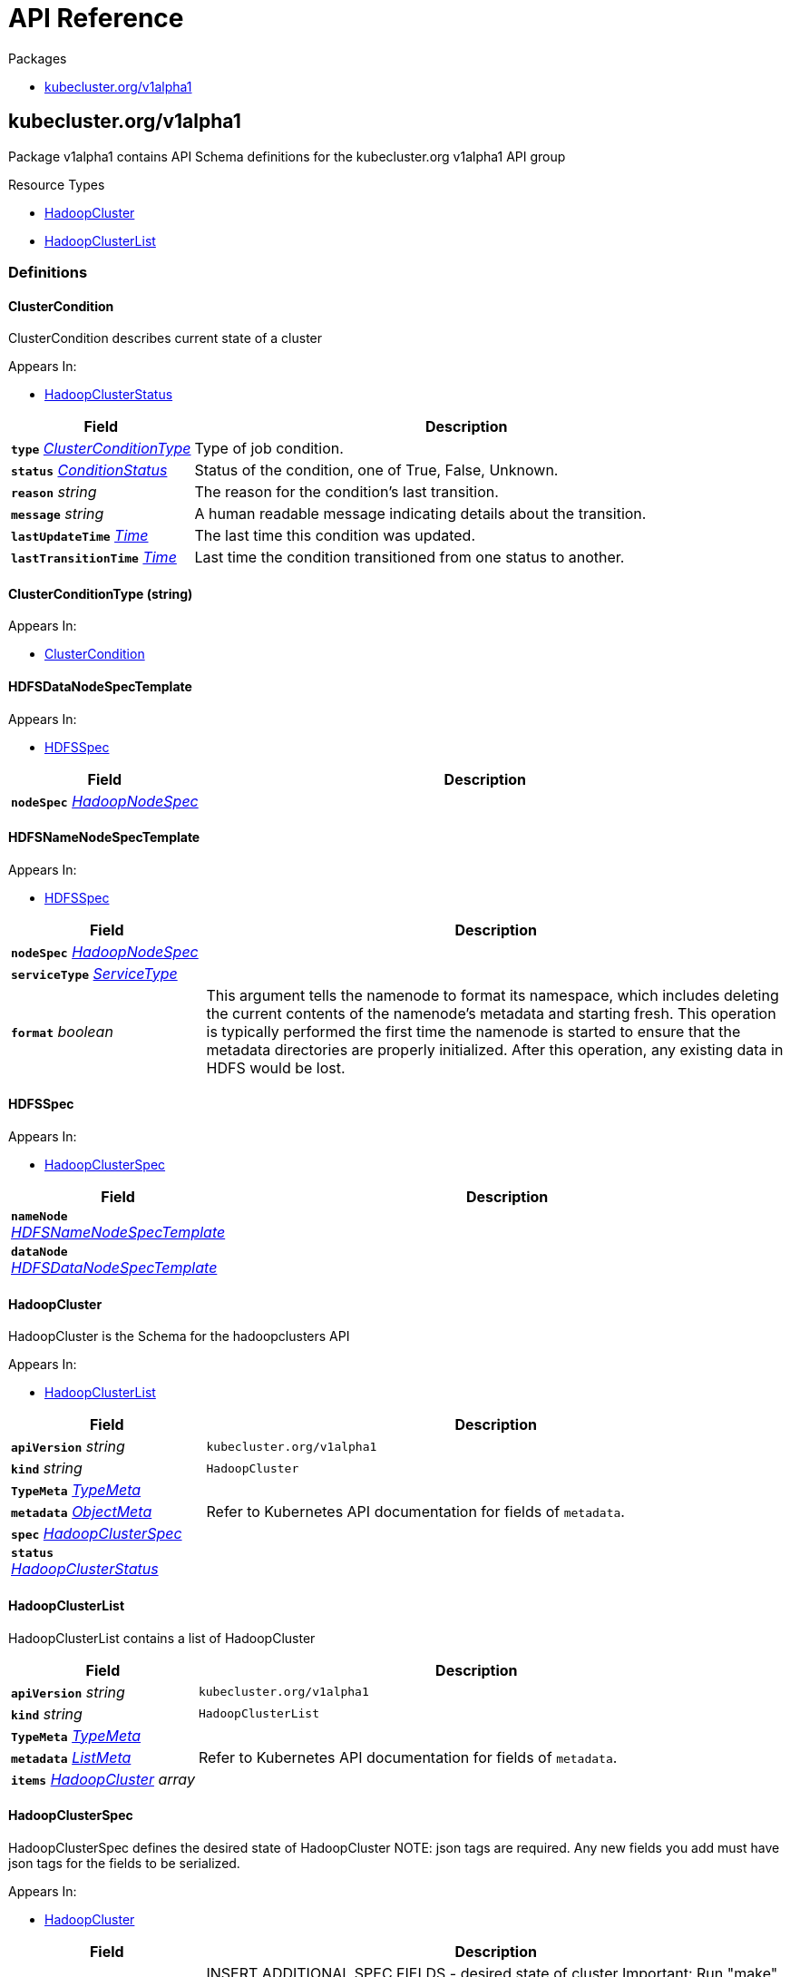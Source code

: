 // Generated documentation. Please do not edit.
:anchor_prefix: k8s-api

[id="{p}-api-reference"]
= API Reference

.Packages
- xref:{anchor_prefix}-kubecluster-org-v1alpha1[$$kubecluster.org/v1alpha1$$]


[id="{anchor_prefix}-kubecluster-org-v1alpha1"]
== kubecluster.org/v1alpha1

Package v1alpha1 contains API Schema definitions for the kubecluster.org v1alpha1 API group

.Resource Types
- xref:{anchor_prefix}-github-com-chriskery-hadoop-cluster-operator-pkg-apis-kubecluster-org-v1alpha1-hadoopcluster[$$HadoopCluster$$]
- xref:{anchor_prefix}-github-com-chriskery-hadoop-cluster-operator-pkg-apis-kubecluster-org-v1alpha1-hadoopclusterlist[$$HadoopClusterList$$]


=== Definitions

[id="{anchor_prefix}-github-com-chriskery-hadoop-cluster-operator-pkg-apis-kubecluster-org-v1alpha1-clustercondition"]
==== ClusterCondition 

ClusterCondition describes current state of a cluster

.Appears In:
****
- xref:{anchor_prefix}-github-com-chriskery-hadoop-cluster-operator-pkg-apis-kubecluster-org-v1alpha1-hadoopclusterstatus[$$HadoopClusterStatus$$]
****

[cols="25a,75a", options="header"]
|===
| Field | Description
| *`type`* __xref:{anchor_prefix}-github-com-chriskery-hadoop-cluster-operator-pkg-apis-kubecluster-org-v1alpha1-clusterconditiontype[$$ClusterConditionType$$]__ | Type of job condition.
| *`status`* __link:https://kubernetes.io/docs/reference/generated/kubernetes-api/v1.22/#conditionstatus-v1-core[$$ConditionStatus$$]__ | Status of the condition, one of True, False, Unknown.
| *`reason`* __string__ | The reason for the condition's last transition.
| *`message`* __string__ | A human readable message indicating details about the transition.
| *`lastUpdateTime`* __link:https://kubernetes.io/docs/reference/generated/kubernetes-api/v1.22/#time-v1-meta[$$Time$$]__ | The last time this condition was updated.
| *`lastTransitionTime`* __link:https://kubernetes.io/docs/reference/generated/kubernetes-api/v1.22/#time-v1-meta[$$Time$$]__ | Last time the condition transitioned from one status to another.
|===


[id="{anchor_prefix}-github-com-chriskery-hadoop-cluster-operator-pkg-apis-kubecluster-org-v1alpha1-clusterconditiontype"]
==== ClusterConditionType (string) 



.Appears In:
****
- xref:{anchor_prefix}-github-com-chriskery-hadoop-cluster-operator-pkg-apis-kubecluster-org-v1alpha1-clustercondition[$$ClusterCondition$$]
****



[id="{anchor_prefix}-github-com-chriskery-hadoop-cluster-operator-pkg-apis-kubecluster-org-v1alpha1-hdfsdatanodespectemplate"]
==== HDFSDataNodeSpecTemplate 



.Appears In:
****
- xref:{anchor_prefix}-github-com-chriskery-hadoop-cluster-operator-pkg-apis-kubecluster-org-v1alpha1-hdfsspec[$$HDFSSpec$$]
****

[cols="25a,75a", options="header"]
|===
| Field | Description
| *`nodeSpec`* __xref:{anchor_prefix}-github-com-chriskery-hadoop-cluster-operator-pkg-apis-kubecluster-org-v1alpha1-hadoopnodespec[$$HadoopNodeSpec$$]__ | 
|===


[id="{anchor_prefix}-github-com-chriskery-hadoop-cluster-operator-pkg-apis-kubecluster-org-v1alpha1-hdfsnamenodespectemplate"]
==== HDFSNameNodeSpecTemplate 



.Appears In:
****
- xref:{anchor_prefix}-github-com-chriskery-hadoop-cluster-operator-pkg-apis-kubecluster-org-v1alpha1-hdfsspec[$$HDFSSpec$$]
****

[cols="25a,75a", options="header"]
|===
| Field | Description
| *`nodeSpec`* __xref:{anchor_prefix}-github-com-chriskery-hadoop-cluster-operator-pkg-apis-kubecluster-org-v1alpha1-hadoopnodespec[$$HadoopNodeSpec$$]__ | 
| *`serviceType`* __link:https://kubernetes.io/docs/reference/generated/kubernetes-api/v1.22/#servicetype-v1-core[$$ServiceType$$]__ | 
| *`format`* __boolean__ | This argument tells the namenode to format its namespace, which includes deleting the current contents of the namenode's metadata and starting fresh. This operation is typically performed the first time the namenode is started to ensure that the metadata directories are properly initialized. After this operation, any existing data in HDFS would be lost.
|===


[id="{anchor_prefix}-github-com-chriskery-hadoop-cluster-operator-pkg-apis-kubecluster-org-v1alpha1-hdfsspec"]
==== HDFSSpec 



.Appears In:
****
- xref:{anchor_prefix}-github-com-chriskery-hadoop-cluster-operator-pkg-apis-kubecluster-org-v1alpha1-hadoopclusterspec[$$HadoopClusterSpec$$]
****

[cols="25a,75a", options="header"]
|===
| Field | Description
| *`nameNode`* __xref:{anchor_prefix}-github-com-chriskery-hadoop-cluster-operator-pkg-apis-kubecluster-org-v1alpha1-hdfsnamenodespectemplate[$$HDFSNameNodeSpecTemplate$$]__ | 
| *`dataNode`* __xref:{anchor_prefix}-github-com-chriskery-hadoop-cluster-operator-pkg-apis-kubecluster-org-v1alpha1-hdfsdatanodespectemplate[$$HDFSDataNodeSpecTemplate$$]__ | 
|===


[id="{anchor_prefix}-github-com-chriskery-hadoop-cluster-operator-pkg-apis-kubecluster-org-v1alpha1-hadoopcluster"]
==== HadoopCluster 

HadoopCluster is the Schema for the hadoopclusters API

.Appears In:
****
- xref:{anchor_prefix}-github-com-chriskery-hadoop-cluster-operator-pkg-apis-kubecluster-org-v1alpha1-hadoopclusterlist[$$HadoopClusterList$$]
****

[cols="25a,75a", options="header"]
|===
| Field | Description
| *`apiVersion`* __string__ | `kubecluster.org/v1alpha1`
| *`kind`* __string__ | `HadoopCluster`
| *`TypeMeta`* __link:https://kubernetes.io/docs/reference/generated/kubernetes-api/v1.22/#typemeta-v1-meta[$$TypeMeta$$]__ | 
| *`metadata`* __link:https://kubernetes.io/docs/reference/generated/kubernetes-api/v1.22/#objectmeta-v1-meta[$$ObjectMeta$$]__ | Refer to Kubernetes API documentation for fields of `metadata`.

| *`spec`* __xref:{anchor_prefix}-github-com-chriskery-hadoop-cluster-operator-pkg-apis-kubecluster-org-v1alpha1-hadoopclusterspec[$$HadoopClusterSpec$$]__ | 
| *`status`* __xref:{anchor_prefix}-github-com-chriskery-hadoop-cluster-operator-pkg-apis-kubecluster-org-v1alpha1-hadoopclusterstatus[$$HadoopClusterStatus$$]__ | 
|===


[id="{anchor_prefix}-github-com-chriskery-hadoop-cluster-operator-pkg-apis-kubecluster-org-v1alpha1-hadoopclusterlist"]
==== HadoopClusterList 

HadoopClusterList contains a list of HadoopCluster



[cols="25a,75a", options="header"]
|===
| Field | Description
| *`apiVersion`* __string__ | `kubecluster.org/v1alpha1`
| *`kind`* __string__ | `HadoopClusterList`
| *`TypeMeta`* __link:https://kubernetes.io/docs/reference/generated/kubernetes-api/v1.22/#typemeta-v1-meta[$$TypeMeta$$]__ | 
| *`metadata`* __link:https://kubernetes.io/docs/reference/generated/kubernetes-api/v1.22/#listmeta-v1-meta[$$ListMeta$$]__ | Refer to Kubernetes API documentation for fields of `metadata`.

| *`items`* __xref:{anchor_prefix}-github-com-chriskery-hadoop-cluster-operator-pkg-apis-kubecluster-org-v1alpha1-hadoopcluster[$$HadoopCluster$$] array__ | 
|===


[id="{anchor_prefix}-github-com-chriskery-hadoop-cluster-operator-pkg-apis-kubecluster-org-v1alpha1-hadoopclusterspec"]
==== HadoopClusterSpec 

HadoopClusterSpec defines the desired state of HadoopCluster NOTE: json tags are required.  Any new fields you add must have json tags for the fields to be serialized.

.Appears In:
****
- xref:{anchor_prefix}-github-com-chriskery-hadoop-cluster-operator-pkg-apis-kubecluster-org-v1alpha1-hadoopcluster[$$HadoopCluster$$]
****

[cols="25a,75a", options="header"]
|===
| Field | Description
| *`hdfs`* __xref:{anchor_prefix}-github-com-chriskery-hadoop-cluster-operator-pkg-apis-kubecluster-org-v1alpha1-hdfsspec[$$HDFSSpec$$]__ | INSERT ADDITIONAL SPEC FIELDS - desired state of cluster Important: Run "make" to regenerate code after modifying this file
| *`yarn`* __xref:{anchor_prefix}-github-com-chriskery-hadoop-cluster-operator-pkg-apis-kubecluster-org-v1alpha1-yarnspec[$$YarnSpec$$]__ | 
|===


[id="{anchor_prefix}-github-com-chriskery-hadoop-cluster-operator-pkg-apis-kubecluster-org-v1alpha1-hadoopclusterstatus"]
==== HadoopClusterStatus 

HadoopClusterStatus defines the observed state of HadoopCluster

.Appears In:
****
- xref:{anchor_prefix}-github-com-chriskery-hadoop-cluster-operator-pkg-apis-kubecluster-org-v1alpha1-hadoopcluster[$$HadoopCluster$$]
****

[cols="25a,75a", options="header"]
|===
| Field | Description
| *`conditions`* __xref:{anchor_prefix}-github-com-chriskery-hadoop-cluster-operator-pkg-apis-kubecluster-org-v1alpha1-clustercondition[$$ClusterCondition$$] array__ | INSERT ADDITIONAL STATUS FIELD - define observed state of cluster Important: Run "make" to regenerate code after modifying this file Conditions is an array of current observed job conditions.
| *`replicaStatuses`* __object (keys:ReplicaType, values:xref:{anchor_prefix}-github-com-chriskery-hadoop-cluster-operator-pkg-apis-kubecluster-org-v1alpha1-replicastatus[$$ReplicaStatus$$])__ | ReplicaStatuses is map of ReplicaType and ReplicaStatus, specifies the status of each replica.
| *`startTime`* __link:https://kubernetes.io/docs/reference/generated/kubernetes-api/v1.22/#time-v1-meta[$$Time$$]__ | Represents time when the job was acknowledged by the job controller. It is not guaranteed to be set in happens-before order across separate operations. It is represented in RFC3339 form and is in UTC.
|===


[id="{anchor_prefix}-github-com-chriskery-hadoop-cluster-operator-pkg-apis-kubecluster-org-v1alpha1-hadoopnodespec"]
==== HadoopNodeSpec 



.Appears In:
****
- xref:{anchor_prefix}-github-com-chriskery-hadoop-cluster-operator-pkg-apis-kubecluster-org-v1alpha1-hdfsdatanodespectemplate[$$HDFSDataNodeSpecTemplate$$]
- xref:{anchor_prefix}-github-com-chriskery-hadoop-cluster-operator-pkg-apis-kubecluster-org-v1alpha1-hdfsnamenodespectemplate[$$HDFSNameNodeSpecTemplate$$]
- xref:{anchor_prefix}-github-com-chriskery-hadoop-cluster-operator-pkg-apis-kubecluster-org-v1alpha1-yarnnodemanagerspectemplate[$$YarnNodeManagerSpecTemplate$$]
- xref:{anchor_prefix}-github-com-chriskery-hadoop-cluster-operator-pkg-apis-kubecluster-org-v1alpha1-yarnresourcemanagerspectemplate[$$YarnResourceManagerSpecTemplate$$]
****

[cols="25a,75a", options="header"]
|===
| Field | Description
| *`replicas`* __integer__ | Number of desired pods. This is a pointer to distinguish between explicit zero and not specified. Defaults to 1.
| *`image`* __string__ | Container image name. More info: https://kubernetes.io/docs/concepts/containers/images This field is optional to allow higher level config management to default or override container images in workload controllers like Deployments and StatefulSets.
| *`volumeMounts`* __link:https://kubernetes.io/docs/reference/generated/kubernetes-api/v1.22/#volumemount-v1-core[$$VolumeMount$$] array__ | Pod volumes to mount into the container's filesystem. Cannot be updated.
| *`resources`* __link:https://kubernetes.io/docs/reference/generated/kubernetes-api/v1.22/#resourcerequirements-v1-core[$$ResourceRequirements$$]__ | Compute Resources required by this container. Cannot be updated. More info: https://kubernetes.io/docs/concepts/configuration/manage-resources-containers/
| *`imagePullPolicy`* __link:https://kubernetes.io/docs/reference/generated/kubernetes-api/v1.22/#pullpolicy-v1-core[$$PullPolicy$$]__ | Image pull policy. One of Always, Never, IfNotPresent. Defaults to Always if :latest tag is specified, or IfNotPresent otherwise. Cannot be updated. More info: https://kubernetes.io/docs/concepts/containers/images#updating-images
| *`securityContext`* __link:https://kubernetes.io/docs/reference/generated/kubernetes-api/v1.22/#securitycontext-v1-core[$$SecurityContext$$]__ | SecurityContext defines the security options the container should be run with. If set, the fields of SecurityContext override the equivalent fields of PodSecurityContext. More info: https://kubernetes.io/docs/tasks/configure-pod-container/security-context/
| *`hostNetwork`* __boolean__ | Host networking requested for this pod. Use the host's network namespace. If this option is set, the ports that will be used must be specified. Default to false.
| *`imagePullSecrets`* __link:https://kubernetes.io/docs/reference/generated/kubernetes-api/v1.22/#localobjectreference-v1-core[$$LocalObjectReference$$] array__ | 
| *`volumes`* __link:https://kubernetes.io/docs/reference/generated/kubernetes-api/v1.22/#volume-v1-core[$$Volume$$] array__ | List of volumes that can be mounted by containers belonging to the pod. More info: https://kubernetes.io/docs/concepts/storage/volumes
|===


[id="{anchor_prefix}-github-com-chriskery-hadoop-cluster-operator-pkg-apis-kubecluster-org-v1alpha1-replicastatus"]
==== ReplicaStatus 

ReplicaStatus represents the current observed state of the replica.

.Appears In:
****
- xref:{anchor_prefix}-github-com-chriskery-hadoop-cluster-operator-pkg-apis-kubecluster-org-v1alpha1-hadoopclusterstatus[$$HadoopClusterStatus$$]
****

[cols="25a,75a", options="header"]
|===
| Field | Description
| *`active`* __integer__ | The number of actively running pods.
| *`expect`* __integer__ | The number of actively running pods.
|===


[id="{anchor_prefix}-github-com-chriskery-hadoop-cluster-operator-pkg-apis-kubecluster-org-v1alpha1-yarnnodemanagerspectemplate"]
==== YarnNodeManagerSpecTemplate 



.Appears In:
****
- xref:{anchor_prefix}-github-com-chriskery-hadoop-cluster-operator-pkg-apis-kubecluster-org-v1alpha1-yarnspec[$$YarnSpec$$]
****

[cols="25a,75a", options="header"]
|===
| Field | Description
| *`nodeSpec`* __xref:{anchor_prefix}-github-com-chriskery-hadoop-cluster-operator-pkg-apis-kubecluster-org-v1alpha1-hadoopnodespec[$$HadoopNodeSpec$$]__ | 
| *`serviceType`* __link:https://kubernetes.io/docs/reference/generated/kubernetes-api/v1.22/#servicetype-v1-core[$$ServiceType$$]__ | 
|===


[id="{anchor_prefix}-github-com-chriskery-hadoop-cluster-operator-pkg-apis-kubecluster-org-v1alpha1-yarnresourcemanagerspectemplate"]
==== YarnResourceManagerSpecTemplate 



.Appears In:
****
- xref:{anchor_prefix}-github-com-chriskery-hadoop-cluster-operator-pkg-apis-kubecluster-org-v1alpha1-yarnspec[$$YarnSpec$$]
****

[cols="25a,75a", options="header"]
|===
| Field | Description
| *`nodeSpec`* __xref:{anchor_prefix}-github-com-chriskery-hadoop-cluster-operator-pkg-apis-kubecluster-org-v1alpha1-hadoopnodespec[$$HadoopNodeSpec$$]__ | 
| *`serviceType`* __link:https://kubernetes.io/docs/reference/generated/kubernetes-api/v1.22/#servicetype-v1-core[$$ServiceType$$]__ | 
|===


[id="{anchor_prefix}-github-com-chriskery-hadoop-cluster-operator-pkg-apis-kubecluster-org-v1alpha1-yarnspec"]
==== YarnSpec 



.Appears In:
****
- xref:{anchor_prefix}-github-com-chriskery-hadoop-cluster-operator-pkg-apis-kubecluster-org-v1alpha1-hadoopclusterspec[$$HadoopClusterSpec$$]
****

[cols="25a,75a", options="header"]
|===
| Field | Description
| *`nodeManager`* __xref:{anchor_prefix}-github-com-chriskery-hadoop-cluster-operator-pkg-apis-kubecluster-org-v1alpha1-yarnnodemanagerspectemplate[$$YarnNodeManagerSpecTemplate$$]__ | 
| *`resourceManager`* __xref:{anchor_prefix}-github-com-chriskery-hadoop-cluster-operator-pkg-apis-kubecluster-org-v1alpha1-yarnresourcemanagerspectemplate[$$YarnResourceManagerSpecTemplate$$]__ | 
|===


